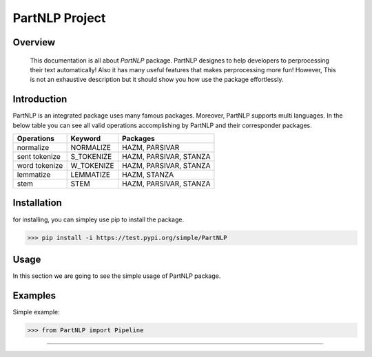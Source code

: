 
##############################################
PartNLP Project
##############################################


Overview
#############

    This documentation is all about *PartNLP* package. PartNLP designes to help developers to perprocessing their text automatically! Also it has many useful features that makes perprocessing more fun! However, This is not an exhaustive description but it should show you how use the package effortlessly.


Introduction
#############
PartNLP is an integrated package uses many famous packages. Moreover, PartNLP supports multi languages.
In the below table you can see all valid operations accomplishing by PartNLP and their corresponder packages.


==============        ==============      ================================== 
Operations               Keyword                   Packages
==============        ==============      ==================================
normalize               NORMALIZE                 HAZM, PARSIVAR 
sent tokenize           S_TOKENIZE                HAZM, PARSIVAR, STANZA 
word tokenize           W_TOKENIZE                HAZM, PARSIVAR, STANZA  
lemmatize               LEMMATIZE                 HAZM,           STANZA
stem                    STEM                      HAZM, PARSIVAR, STANZA
==============        ==============      ==================================


Installation
#############
for installing, you can simpley use pip to install the package.  

>>> pip install -i https://test.pypi.org/simple/PartNLP

Usage
#############

In this section we are going to see the simple usage of PartNLP package.

.. image:: https://gitlab.com/mostafarahgouy/pparser/-/raw/mostafa-dev/images/demo.gif



Examples
#############

Simple example:

>>> from PartNLP import Pipeline


.. image:: https://gitlab.com/mostafarahgouy/pparser/-/raw/mostafa-dev/images/usage_example_scale.png


#############


.. image:: https://gitlab.com/mostafarahgouy/pparser/-/raw/mostafa-dev/images/validation_example_scale.png

